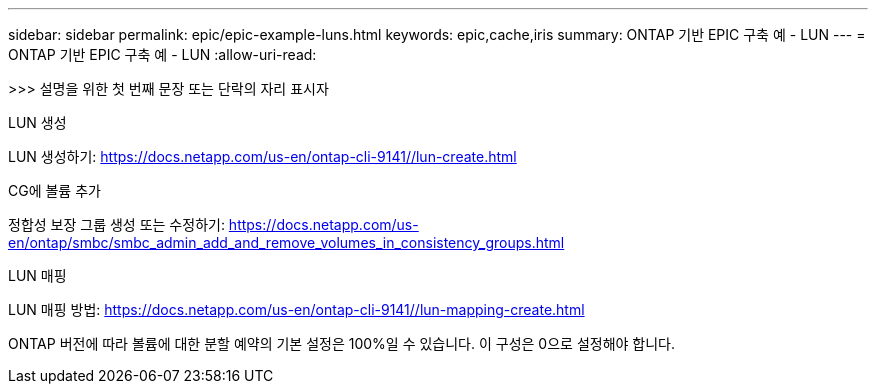 ---
sidebar: sidebar 
permalink: epic/epic-example-luns.html 
keywords: epic,cache,iris 
summary: ONTAP 기반 EPIC 구축 예 - LUN 
---
= ONTAP 기반 EPIC 구축 예 - LUN
:allow-uri-read: 


[role="lead"]
>>> 설명을 위한 첫 번째 문장 또는 단락의 자리 표시자

LUN 생성

LUN 생성하기: https://docs.netapp.com/us-en/ontap-cli-9141//lun-create.html[]

CG에 볼륨 추가

정합성 보장 그룹 생성 또는 수정하기: https://docs.netapp.com/us-en/ontap/smbc/smbc_admin_add_and_remove_volumes_in_consistency_groups.html[]

LUN 매핑

LUN 매핑 방법: https://docs.netapp.com/us-en/ontap-cli-9141//lun-mapping-create.html[]

ONTAP 버전에 따라 볼륨에 대한 분할 예약의 기본 설정은 100%일 수 있습니다. 이 구성은 0으로 설정해야 합니다.

